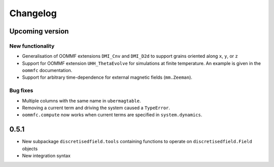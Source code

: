 Changelog
=========

Upcoming version
----------------

New functionality
^^^^^^^^^^^^^^^^^

- Generalisation of OOMMF extensions ``DMI_Cnv`` and ``DMI_D2d`` to support grains oriented along ``x``, ``y``, or ``z``
- Support for OOMMF extension ``UHH_ThetaEvolve`` for simulations at finite temperature. An example is given in the ``oommfc`` documentation.
- Support for arbitrary time-dependence for external magnetic fields (``mm.Zeeman``).

Bug fixes
^^^^^^^^^

- Multiple columns with the same name in ``ubermagtable``.
- Removing a current term and driving the system caused a ``TypeError``.
- ``oommfc.compute`` now works when current terms are specified in ``system.dynamics``.

0.5.1
-----

- New subpackage ``discretisedfield.tools`` containing functions to operate on ``discretisedfield.Field`` objects
- New integration syntax
